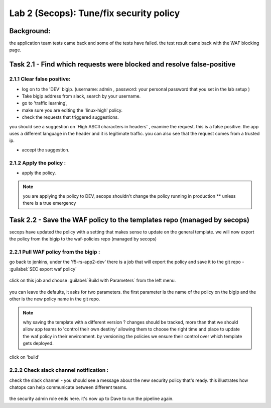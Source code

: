 Lab 2 (Secops): Tune/fix security policy
----------------------------

Background: 
~~~~~~~~~~~~~

the application team tests came back and some of the tests have failed. the test result came back with the WAF blocking page.
 
 
Task 2.1 - Find which requests were blocked and resolve false-positive 
~~~~~~~~~~~~~~~~~~~~~~~~~~~~~~~~~~~~~~~~~~~~~~~~~~~~~

2.1.1 Clear false positive:
**************************	
- log on to the 'DEV' bigip. (username: admin , password: your personal password that you set in the lab setup ) 
- Take bigip address from slack, search by your username.
- go to 'traffic learning', 
- make sure you are editing the 'linux-high' policy. 
- check the requests that triggered suggestions. 

you should see a suggestion on 'High ASCII characters in headers' , examine the request. this is a false positive. the app uses a different language in the header and it is legitimate traffic. 
you can also see that the request comes from a trusted ip.

- accept the suggestion.

	|Bigip-030|

2.1.2 Apply the policy :
**************************	

- apply the policy.

.. Note:: you are applying the policy to DEV,
   secops shouldn't change the policy running in production 
   ** unless there is a true emergency 
   

Task 2.2 - Save the WAF policy to the templates repo (managed by secops) 
~~~~~~~~~~~~~~~~~~~~~~~~~~~~~~~~~~~~~~~~~~~~~~~~~~~~~

secops have updated the policy with a setting that makes sense to update on the general template. 
we will now export the policy from the bigip to the waf-policies repo (managed by secops)

2.2.1 Pull WAF policy from the bigip :
**************************

go back to jenkins, under the 'f5-rs-app2-dev' there is a job that will export the policy and save it to the git repo - :guilabel:`SEC export waf policy`

	|jenkins075|
   
click on this job and choose :guilabel:`Build with Parameters` from the left menu. 

	|jenkins080|
	
you can leave the defaults, it asks for two parameters. the first parameter is the name of the policy on the bigip and the other is the new policy name in the git repo.  

.. Note:: why saving the template with a different version ? 
   changes should be tracked, more than that we should allow app teams to 'control their own destiny' 
   allowing them to choose the right time and place to update the waf policy in their environment. 
   by versioning the policies we ensure their control over which template gets deployed. 
   
click on 'build' 

2.2.2 Check slack channel notification :
**************************

check the slack channel - you should see a message about the new security policy that's ready. 
this illustrates how chatops can help communicate between different teams. 

	|Slack-030|

the security admin role ends here. it's now up to Dave to run the pipeline again. 


   
.. |Bigip-030| image:: images/Bigip-030.PNG
   
.. |jenkins075| image:: images/jenkins075.PNG 
   
.. |jenkins080| image:: images/jenkins080.PNG
   
.. |Slack-030| image:: images/Slack-030.PNG
   

